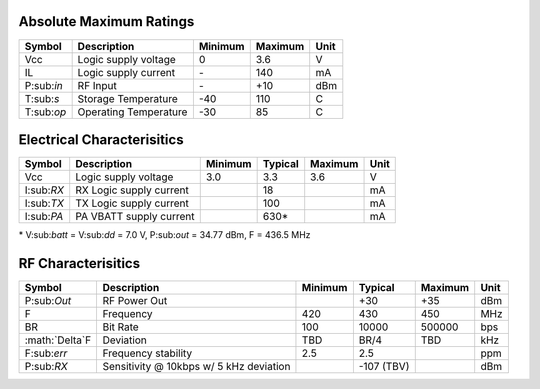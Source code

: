 Absolute Maximum Ratings
================================
+------------+------------------------+---------+---------+------+
| Symbol     | Description            | Minimum | Maximum | Unit |
+============+========================+=========+=========+======+
| Vcc        | Logic supply voltage   | 0       | 3.6     | V    |
+------------+------------------------+---------+---------+------+
| IL         | Logic supply current   | \-      | 140     | mA   |
+------------+------------------------+---------+---------+------+
| P:sub:`in` | RF Input               | \-      | +10     | dBm  |
+------------+------------------------+---------+---------+------+
| T:sub:`s`  | Storage Temperature    | -40     | 110     | C    |
+------------+------------------------+---------+---------+------+
| T:sub:`op` | Operating Temperature  | -30     | 85      | C    |
+------------+------------------------+---------+---------+------+

Electrical Characterisitics
================================
+------------+-------------------------+---------+---------+---------+------+
| Symbol     | Description             | Minimum | Typical | Maximum | Unit |
+============+=========================+=========+=========+=========+======+
| Vcc        | Logic supply voltage    | 3.0     | 3.3     | 3.6     | V    |
+------------+-------------------------+---------+---------+---------+------+
| I:sub:`RX` | RX Logic supply current |         | 18      |         | mA   |
+------------+-------------------------+---------+---------+---------+------+
| I:sub:`TX` | TX Logic supply current |         | 100     |         | mA   |
+------------+-------------------------+---------+---------+---------+------+
| I:sub:`PA` | PA VBATT supply current |         | 630\*   |         | mA   |
+------------+-------------------------+---------+---------+---------+------+

| \* V:sub:`batt` = V:sub:`dd` = 7.0 V, P:sub:`out` = 34.77 dBm, F = 436.5 MHz

RF Characterisitics
================================
+------------------+----------------------+---------+---------+---------+------+
| Symbol           | Description          | Minimum | Typical | Maximum | Unit |
+==================+======================+=========+=========+=========+======+
| P:sub:`Out`      | RF Power Out         |         | +30     | +35     | dBm  |
+------------------+----------------------+---------+---------+---------+------+
| F                | Frequency            | 420     | 430     | 450     | MHz  |
+------------------+----------------------+---------+---------+---------+------+
| BR               | Bit Rate             | 100     | 10000   | 500000  | bps  |
+------------------+----------------------+---------+---------+---------+------+
| :math:`\Delta`F  | Deviation            | TBD     | BR/4    | TBD     | kHz  |
+------------------+----------------------+---------+---------+---------+------+
| F:sub:`err`      | Frequency stability  | 2.5     | 2.5     |         | ppm  |
+------------------+----------------------+---------+---------+---------+------+
| P:sub:`RX`       | Sensitivity @ 10kbps |         | -107    |         | dBm  |
|                  | w/ 5 kHz deviation   |         | (TBV)   |         |      |
+------------------+----------------------+---------+---------+---------+------+
